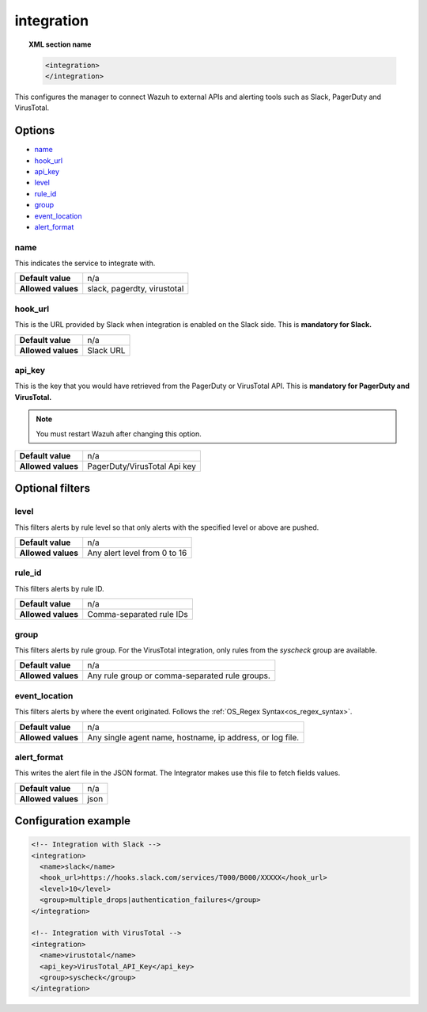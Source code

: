 .. _reference_ossec_integration:


integration
===========

.. topic:: XML section name

	.. code-block:: xml

		<integration>
		</integration>

This configures the manager to connect Wazuh to external APIs and alerting tools such as Slack, PagerDuty and VirusTotal.

Options
-------

- `name`_
- `hook_url`_
- `api_key`_
- `level`_
- `rule_id`_
- `group`_
- `event_location`_
- `alert_format`_

name
^^^^

This indicates the service to integrate with.

+--------------------+-----------------------------+
| **Default value**  | n/a                         |
+--------------------+-----------------------------+
| **Allowed values** | slack, pagerdty, virustotal |
+--------------------+-----------------------------+

hook_url
^^^^^^^^

This is the URL provided by Slack when integration is enabled on the Slack side. This is **mandatory for Slack.**

+--------------------+-----------+
| **Default value**  | n/a       |
+--------------------+-----------+
| **Allowed values** | Slack URL |
+--------------------+-----------+

api_key
^^^^^^^

This is the key that you would have retrieved from the PagerDuty or VirusTotal API. This is **mandatory for PagerDuty and VirusTotal.**

.. note:: You must restart Wazuh after changing this option.

+--------------------+------------------------------+
| **Default value**  | n/a                          |
+--------------------+------------------------------+
| **Allowed values** | PagerDuty/VirusTotal Api key |
+--------------------+------------------------------+

Optional filters
----------------

level
^^^^^

This filters alerts by rule level so that only alerts with the specified level or above are pushed.

+--------------------+------------------------------+
| **Default value**  | n/a                          |
+--------------------+------------------------------+
| **Allowed values** | Any alert level from 0 to 16 |
+--------------------+------------------------------+

rule_id
^^^^^^^

This filters alerts by rule ID.

+--------------------+--------------------------+
| **Default value**  | n/a                      |
+--------------------+--------------------------+
| **Allowed values** | Comma-separated rule IDs |
+--------------------+--------------------------+

group
^^^^^

This filters alerts by rule group. For the VirusTotal integration, only rules from the `syscheck` group are available.

+--------------------+-------------------------------------------------+
| **Default value**  | n/a                                             |
+--------------------+-------------------------------------------------+
| **Allowed values** | Any rule group or comma-separated rule groups.  |
+--------------------+-------------------------------------------------+


event_location
^^^^^^^^^^^^^^

This filters alerts by where the event originated. Follows the :ref:`OS_Regex Syntax<os_regex_syntax>`.

+--------------------+-----------------------------------------------------------+
| **Default value**  | n/a                                                       |
+--------------------+-----------------------------------------------------------+
| **Allowed values** | Any single agent name, hostname, ip address, or log file. |
+--------------------+-----------------------------------------------------------+

alert_format
^^^^^^^^^^^^

This writes the alert file in the JSON format. The Integrator makes use this file to fetch fields values.

+--------------------+-----------------------------------------------------------+
| **Default value**  | n/a                                                       |
+--------------------+-----------------------------------------------------------+
| **Allowed values** | json                                                      |
+--------------------+-----------------------------------------------------------+

Configuration example
---------------------

.. code-block:: xml

    <!-- Integration with Slack -->
    <integration>
      <name>slack</name>
      <hook_url>https://hooks.slack.com/services/T000/B000/XXXXX</hook_url>
      <level>10</level>
      <group>multiple_drops|authentication_failures</group>
    </integration>

    <!-- Integration with VirusTotal -->
    <integration>
      <name>virustotal</name>
      <api_key>VirusTotal_API_Key</api_key>
      <group>syscheck</group>
    </integration>

